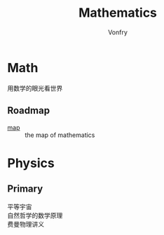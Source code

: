 #+title: Mathematics
#+author: Vonfry

* Math
  - 用数学的眼光看世界 ::
** Roadmap
   - [[https://mathmap.quantamagazine.org/map/][map]] :: the map of mathematics

* Physics

** Primary
   - 平等宇宙 ::
   - 自然哲学的数学原理 ::
   - 费曼物理讲义 ::
